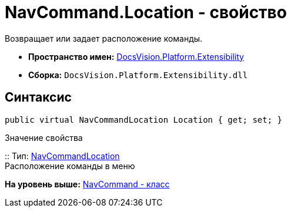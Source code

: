 = NavCommand.Location - свойство

Возвращает или задает расположение команды.

* [.keyword]*Пространство имен:* xref:Extensibility_NS.adoc[DocsVision.Platform.Extensibility]
* [.keyword]*Сборка:* [.ph .filepath]`DocsVision.Platform.Extensibility.dll`

== Синтаксис

[source,pre,codeblock,language-csharp]
----
public virtual NavCommandLocation Location { get; set; }
----

Значение свойства

::
  Тип: xref:NavCommandLocation_CL.adoc[NavCommandLocation]
  +
  Расположение команды в меню

*На уровень выше:* xref:../../../../api/DocsVision/Platform/Extensibility/NavCommand_CL.adoc[NavCommand - класс]
